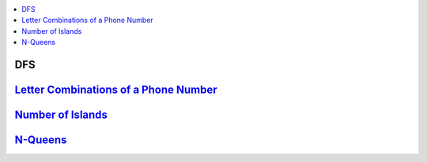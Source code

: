 
.. contents::
   :local:
   :depth: 3

DFS
===============================================================================

`Letter Combinations of a Phone Number <https://leetcode.com/problems/letter-combinations-of-a-phone-number/>`_
===============================================================================

.. code:: c++

`Number of Islands <https://leetcode.com/problems/number-of-islands/>`_
===============================================================================

.. code:: c++


`N-Queens <https://leetcode.com/problems/n-queens/>`_
===============================================================================

.. code:: c++
